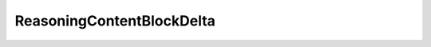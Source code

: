 ..
     Code generated by smithy-python-codegen DO NOT EDIT.

.. _ReasoningContentBlockDelta:

ReasoningContentBlockDelta
==========================

.. autodata:: aws_sdk_bedrock_runtime.models.ReasoningContentBlockDelta
